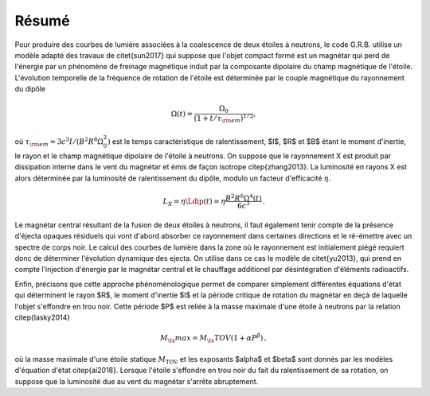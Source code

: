 Résumé
******


Pour produire des courbes de lumière associées à la coalescence de
deux étoiles à neutrons, le code G.R.B.  utilise un modèle adapté des
travaux de \citet{sun2017} qui suppose que l'objet compact formé est
un magnétar qui perd de l'énergie par un phénomène de freinage
magnétique induit par la composante dipolaire du champ magnétique de
l'étoile. L'évolution temporelle de la fréquence de rotation de
l'étoile est déterminée par le couple magnétique du rayonnement du
dipôle

.. math::
   \Omega(t) = \frac{\Omega_0}
   {\left(1+t/\tau_{\rm em}\right)^{1/2}},

où :math:`\tau_{\rm em} = 3c^3 I/(B^2 R^6 \Omega_0^2)` est le temps
caractéristique de ralentissement, $I$, $R$ et $B$ étant le moment
d'inertie, le rayon et le champ magnétique dipolaire de l'étoile à
neutrons. On suppose que le rayonnement X est produit par dissipation
interne dans le vent du magnétar et émis de façon isotrope
\citep{zhang2013}. La luminosité en rayons X est alors déterminée par
la luminosité de ralentissement du dipôle, modulo un facteur
d'efficacité :math:`\eta`.

.. math::
  L_X = \eta \Ldip(t) = \eta \frac{B^2 R^6 \Omega^4(t)}{6 c^3}
  \,.


Le magnétar central résultant de la fusion de deux étoiles à neutrons,
il faut également tenir compte de la présence d'éjecta opaques
résiduels qui vont d'abord absorber ce rayonnement dans certaines
directions et le ré-émettre avec un spectre de corps noir. Le calcul
des courbes de lumière dans la zone où le rayonnement est initialement
piégé requiert donc de déterminer l'évolution dynamique des ejecta. On
utilise dans ce cas le modèle de \citet{yu2013}, qui prend en compte
l'injection d'énergie par le magnétar central et le chauffage
additionel par désintégration d'éléments radioactifs.

Enfin, précisons que cette approche phénoménologique permet de
comparer simplement différentes équations d'état qui déterminent le
rayon $R$, le moment d'inertie $I$ et la période critique de rotation
du magnétar en deçà de laquelle l'objet s'effondre en trou noir. Cette
période $P$ est reliée à la masse maximale d'une étoile à neutrons par
la relation \citep{lasky2014}

.. math::
  M_\tx{max} = M_\tx{TOV} (1+ \alpha P^\beta)
  \,,

où la masse maximale d'une étoile statique :math:`M_\text{TOV}` et les
exposants $\alpha$ et $\beta$ sont donnés par les modèles d'équation
d'état \citep{ai2018}. Lorsque l'étoile s'effondre en trou noir du
fait du ralentissement de sa rotation, on suppose que la luminosité
due au vent du magnétar s'arrête abruptement.
